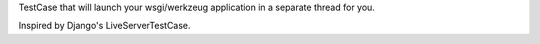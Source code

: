 TestCase that will launch your wsgi/werkzeug application in a separate thread
for you.

Inspired by Django's LiveServerTestCase.

